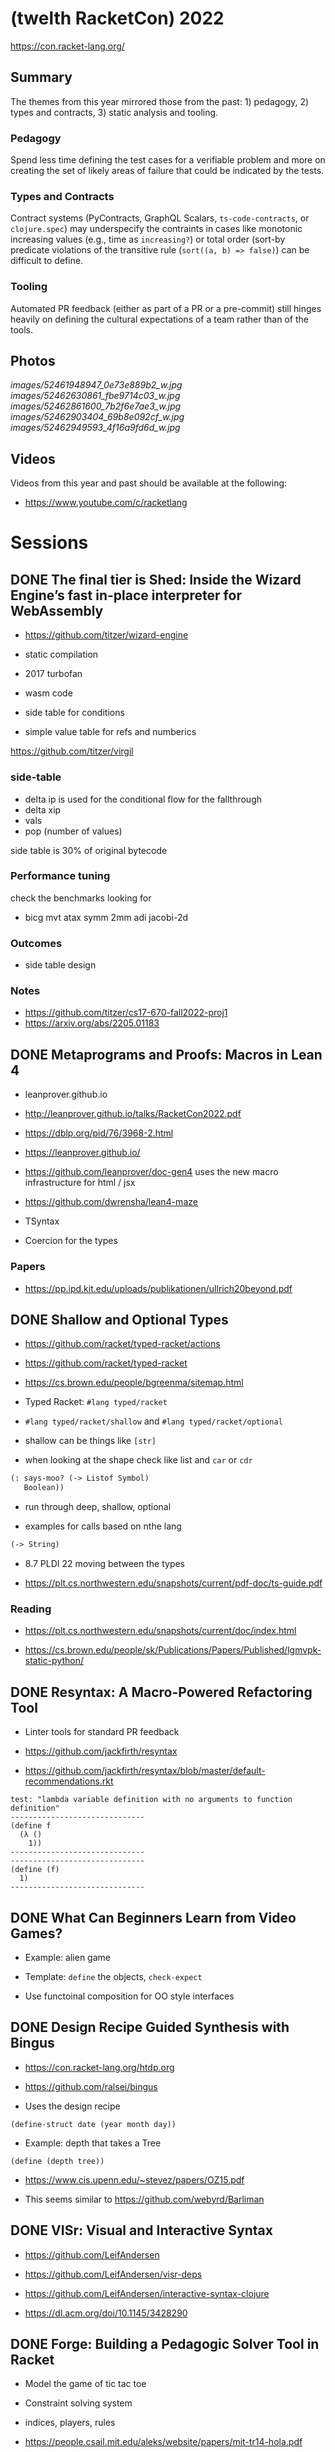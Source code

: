 * (twelth RacketCon) 2022


https://con.racket-lang.org/

** Summary

The themes from this year mirrored those from the past: 1) pedagogy, 2) types and contracts, 3) static analysis and tooling.

*** Pedagogy

Spend less time defining the test cases for a verifiable problem and more on creating the set of likely areas of failure that could be indicated by the tests. 

*** Types and Contracts 

Contract systems (PyContracts, GraphQL Scalars, ~ts-code-contracts~, or ~clojure.spec~) may underspecify the contraints in cases like monotonic increasing values (e.g., time as ~increasing?~) or total order (sort-by predicate violations of the transitive rule (~sort((a, b) => false)~) can be difficult to define.  

*** Tooling

Automated PR feedback (either as part of a PR or a pre-commit) still hinges heavily on defining the cultural expectations of a team rather than of the tools.

** Photos 

[[images/52461948947_0e73e889b2_w.jpg]]
[[images/52462630861_fbe9714c03_w.jpg]]
[[images/52462861600_7b2f6e7ae3_w.jpg]]
[[images/52462903404_69b8e092cf_w.jpg]]
[[images/52462949593_4f16a9fd6d_w.jpg]]

** Videos 

Videos from this year and past should be available at the following:

- https://www.youtube.com/c/racketlang

* Sessions 

** DONE The final tier is Shed: Inside the Wizard Engine’s fast in-place interpreter for WebAssembly

- https://github.com/titzer/wizard-engine

+ static compilation 
+ 2017 turbofan

- wasm code
- side table for conditions
- simple value table for refs and numberics 

https://github.com/titzer/virgil

*** side-table 


- delta ip is used for the conditional flow for the fallthrough
- delta xip 
- vals
- pop (number of values)


side table is 30% of original bytecode

*** Performance tuning

check the benchmarks looking for

- bicg mvt atax symm 2mm adi jacobi-2d

*** Outcomes 

- side table design 

*** Notes

- https://github.com/titzer/cs17-670-fall2022-proj1
- https://arxiv.org/abs/2205.01183

** DONE Metaprograms and Proofs: Macros in Lean 4

- leanprover.github.io

- http://leanprover.github.io/talks/RacketCon2022.pdf

- https://dblp.org/pid/76/3968-2.html
  
- https://leanprover.github.io/
  
- https://github.com/leanprover/doc-gen4 uses the new macro infrastructure for html / jsx

- https://github.com/dwrensha/lean4-maze

- TSyntax 

- Coercion for the types

*** Papers 

- https://pp.ipd.kit.edu/uploads/publikationen/ullrich20beyond.pdf

** DONE Shallow and Optional Types

- https://github.com/racket/typed-racket/actions

- https://github.com/racket/typed-racket

- https://cs.brown.edu/people/bgreenma/sitemap.html

- Typed Racket: ~#lang typed/racket~

- ~#lang typed/racket/shallow~ and ~#lang typed/racket/optional~

- shallow can be things like ~[str]~

- when looking at the shape check like list and ~car~ or ~cdr~

#+begin_src lisp
  (: says-moo? (-> Listof Symbol)
     Boolean))
#+end_src

- run through deep, shallow, optional

- examples for calls based on nthe lang 

#+begin_src lisp
(-> String)
#+end_src

- 8.7 PLDI 22 moving between the types 

- https://plt.cs.northwestern.edu/snapshots/current/pdf-doc/ts-guide.pdf
 
*** Reading

- https://plt.cs.northwestern.edu/snapshots/current/doc/index.html

- https://cs.brown.edu/people/sk/Publications/Papers/Published/lgmvpk-static-python/

** DONE Resyntax: A Macro-Powered Refactoring Tool

- Linter tools for standard PR feedback 

- https://github.com/jackfirth/resyntax

- https://github.com/jackfirth/resyntax/blob/master/default-recommendations.rkt

#+begin_src rkt
test: "lambda variable definition with no arguments to function definition"
------------------------------
(define f
  (λ ()
    1))
------------------------------
------------------------------
(define (f)
  1)
------------------------------
#+end_src

** DONE What Can Beginners Learn from Video Games?

- Example: alien game

- Template: ~define~ the objects, ~check-expect~

- Use functoinal composition for OO style interfaces 

** DONE Design Recipe Guided Synthesis with Bingus

- https://con.racket-lang.org/htdp.org

- https://github.com/ralsei/bingus

- Uses the design recipe

#+begin_src rkt
(define-struct date (year month day))
#+end_src

- Example: depth that takes a Tree

#+begin_src rkt
(define (depth tree))
#+end_src

- https://www.cis.upenn.edu/~stevez/papers/OZ15.pdf

- This seems similar to https://github.com/webyrd/Barliman

** DONE VISr: Visual and Interactive Syntax

- https://github.com/LeifAndersen

- https://github.com/LeifAndersen/visr-deps

- https://github.com/LeifAndersen/interactive-syntax-clojure

- https://dl.acm.org/doi/10.1145/3428290

** DONE Forge: Building a Pedagogic Solver Tool in Racket

- Model the game of tic tac toe 

- Constraint solving system 

- indices, players, rules 

- https://people.csail.mit.edu/aleks/website/papers/mit-tr14-hola.pdf

- https://cs.brown.edu/research/pubs/theses/ugrad/2022/chen.qianfan.pdf

** DONE Stacker: A runnable notional machine for an HtDP-like language

- https://beautifulracket.com/stacker/ 
#+begin_src rkt
#lang http/asl

(define (f x) x)
#+end_src

- stacks and linking

** DONE Examplar: Making Hay from Wheat

- https://cs.brown.edu/~sk/Publications/Papers/Published/fffkbmt-programmable-prog-lang/paper.pdf

- Comes back to providing good examples

- Implement: ~middle~

- Implement: ~median~

- Implement: ~sum~

- Implement: ~append~

- Implement: ~mode~

- Implement: ~overlap~ (docdiff)

#+begin_src rkt
  (define (overlap l1 l2))
#+end_src

- https://cs.brown.edu/courses/csci0190/2020/docdiff.html

- See also https://github.com/webyrd/Barliman

- Look at creating tests as "buggies" that are the counter examples 

- Should should the meta for students to understand how things will break when in the course

- left median error 

- there are the set up issues that come up for student solutions 

- write counter examples as an expert for the system under development

- https://papl.cs.brown.edu/2020/

** DONE Contracts for protocols

- https://github.com/camoy

- https://github.com/camoy/trace-contract

- client vs. server contract violations with fish 

- use the contract to be independent of the implementation

- sort must require:

  + comparator (function consuming two arguments)

  + input and output list is same length

  + input and output have same elements (permutation)

- look at docs for warnings about flow (~start-doc~, ~set-stipple~, hash ~string-set!~ mutability

- define contract for ~increasing?~

- full vs. comparator

- contract is as accumulator vs. comparator

- total order, total, reflexive, antisymmetry, transitivity 

- total order: transitive violated is the ~(lambda (a b) #f)~

- ~(leq? 1 2)~ ~(leq? 3 2)~

- options contracts 

** DONE fmt: A Racket code formatter

- https://github.com/sorawee/fmt

- not refactoring

- contrast AST as a code visualization

- see LSP 

- https://emacs-lsp.github.io/lsp-mode/page/lsp-racket-langserver/

- aowens-2/racket-formatting

- https://github.com/lassik/emacs-format-all-the-code

- https://github.com/lassik/emacs-format-all-the-code/blob/master/format-all.el#L74


** TODO Summary of the Summer of `#lang` (Fun + Games III)

- https://github.com/lang-party/Summer2022

** TODO The State of Racket

* Events 

- https://trendsfp.github.io/cfp.html
